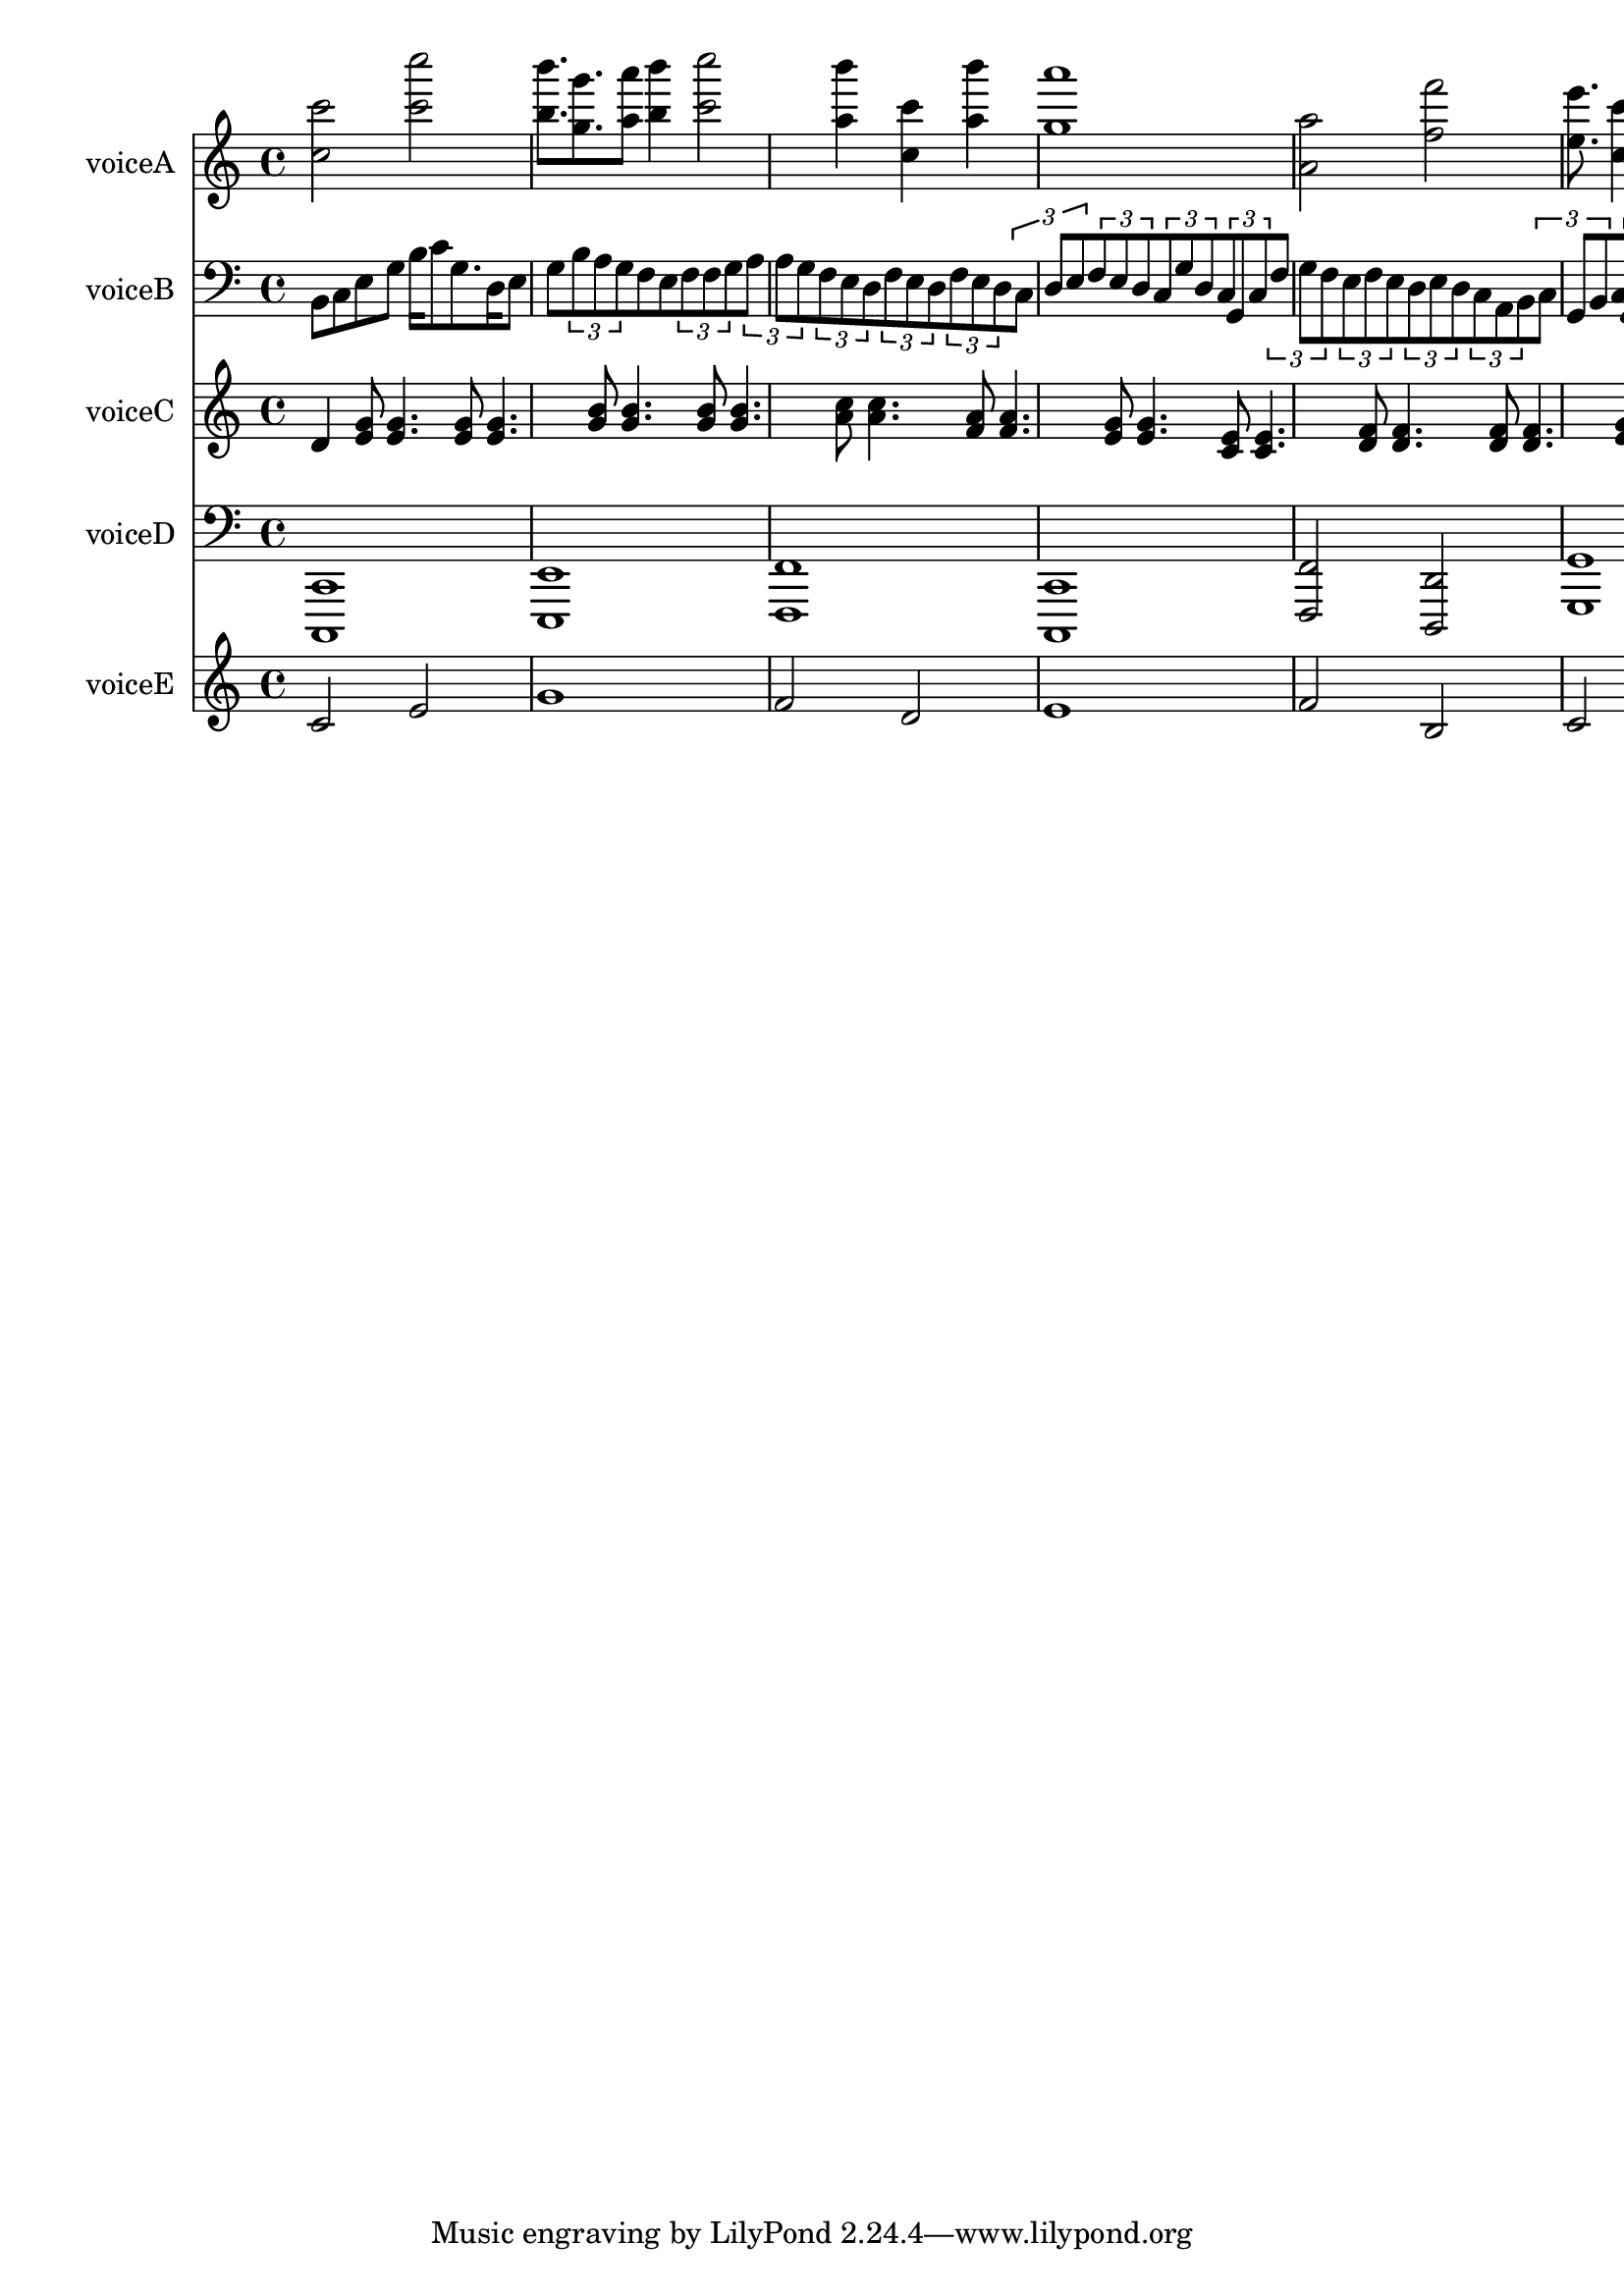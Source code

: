 %ZIKPAD voice 0
%ZIKPAD 74 c''
%ZIKPAD 76 c'''
%ZIKPAD 439 c'''
%ZIKPAD 443 c''''
%ZIKPAD 810 b''
%ZIKPAD 814 b'''
%ZIKPAD 944 g''
%ZIKPAD 951 g'''
%ZIKPAD 1064 a''
%ZIKPAD 1066 a'''
%ZIKPAD 1169 b''
%ZIKPAD 1174 b'''
%ZIKPAD 1343 c'''
%ZIKPAD 1349 c''''
%ZIKPAD 1719 a''
%ZIKPAD 1724 b'''
%ZIKPAD 1902 c''
%ZIKPAD 1909 c'''
%ZIKPAD 2089 b'''
%ZIKPAD 2092 a''
%ZIKPAD 2273 a'''
%ZIKPAD 2278 g''
%ZIKPAD 3013 a'
%ZIKPAD 3016 a''
%ZIKPAD 3381 f'''
%ZIKPAD 3384 f''
%ZIKPAD 3748 e''
%ZIKPAD 3750 e'''
%ZIKPAD 3862 c''
%ZIKPAD 3867 c'''
%ZIKPAD 4031 d''
%ZIKPAD 4033 d'''
%ZIKPAD 4112 e''
%ZIKPAD 4117 e'''
%ZIKPAD 4305 f''
%ZIKPAD 4306 f'''
%ZIKPAD 4475 d''
%ZIKPAD 4480 d'''
%ZIKPAD 4589 b'
%ZIKPAD 4596 b''
%ZIKPAD 4758 c''
%ZIKPAD 4760 c'''
%ZIKPAD 4839 d''
%ZIKPAD 4843 d'''
%ZIKPAD 5029 e'''
%ZIKPAD 5032 e''
%ZIKPAD 5215 c''
%ZIKPAD 5217 c'''
%ZIKPAD voice 1
%ZIKPAD 73 b,
%ZIKPAD 155 c
%ZIKPAD 257 e
%ZIKPAD 343 g
%ZIKPAD 441 b
%ZIKPAD 517 c'
%ZIKPAD 614 g
%ZIKPAD 743 d
%ZIKPAD 796 e
%ZIKPAD 884 g
%ZIKPAD 986 b
%ZIKPAD 1054 a
%ZIKPAD 1119 g
%ZIKPAD 1178 f
%ZIKPAD 1263 e
%ZIKPAD 1346 f
%ZIKPAD 1406 f
%ZIKPAD 1464 g
%ZIKPAD 1537 a
%ZIKPAD 1597 a
%ZIKPAD 1655 g
%ZIKPAD 1726 f
%ZIKPAD 1797 e
%ZIKPAD 1852 d
%ZIKPAD 1907 f
%ZIKPAD 1964 e
%ZIKPAD 2024 d
%ZIKPAD 2090 f
%ZIKPAD 2152 e
%ZIKPAD 2208 d
%ZIKPAD 2277 c
%ZIKPAD 2335 d
%ZIKPAD 2395 e
%ZIKPAD 2462 f
%ZIKPAD 2523 e
%ZIKPAD 2577 d
%ZIKPAD 2642 c
%ZIKPAD 2696 g
%ZIKPAD 2771 d
%ZIKPAD 2836 c
%ZIKPAD 2894 g,
%ZIKPAD 2949 c
%ZIKPAD 3011 f
%ZIKPAD 3069 g
%ZIKPAD 3131 f
%ZIKPAD 3198 e
%ZIKPAD 3258 f
%ZIKPAD 3315 e
%ZIKPAD 3385 d
%ZIKPAD 3451 e
%ZIKPAD 3511 d
%ZIKPAD 3571 c
%ZIKPAD 3627 a,
%ZIKPAD 3683 b,
%ZIKPAD 3750 c
%ZIKPAD 3809 g,
%ZIKPAD 3863 b,
%ZIKPAD 3927 c
%ZIKPAD 4000 g,
%ZIKPAD 4061 c
%ZIKPAD 4118 e
%ZIKPAD 4180 c
%ZIKPAD 4239 e
%ZIKPAD 4299 g
%ZIKPAD 4362 d
%ZIKPAD 4420 g
%ZIKPAD 4475 f
%ZIKPAD 4540 d
%ZIKPAD 4596 f
%ZIKPAD 4671 g
%ZIKPAD 4727 d
%ZIKPAD 4786 g
%ZIKPAD 4848 a
%ZIKPAD 4910 g
%ZIKPAD 4982 a
%ZIKPAD 5038 b
%ZIKPAD 5099 g
%ZIKPAD 5161 e'
%ZIKPAD 5220 c'
%ZIKPAD 5275 g
%ZIKPAD 5333 e
%ZIKPAD 5405 c
%ZIKPAD 5462 g
%ZIKPAD 5517 d
%ZIKPAD 5594 c
%ZIKPAD 5651 g,
%ZIKPAD 5705 f,
%ZIKPAD 5773 e,
%ZIKPAD 5833 e,
%ZIKPAD 5887 d,
%ZIKPAD 5953 c,
%ZIKPAD voice 2
%ZIKPAD 81 d' silence
%ZIKPAD 251 g'
%ZIKPAD 253 e'
%ZIKPAD 335 g'
%ZIKPAD 336 e'
%ZIKPAD 608 g'
%ZIKPAD 610 e'
%ZIKPAD 692 g'
%ZIKPAD 693 e'
%ZIKPAD 994 g'
%ZIKPAD 995 b'
%ZIKPAD 1076 b'
%ZIKPAD 1077 g'
%ZIKPAD 1343 g'
%ZIKPAD 1344 b'
%ZIKPAD 1425 b'
%ZIKPAD 1426 g'
%ZIKPAD 1717 a'
%ZIKPAD 1718 c''
%ZIKPAD 1799 c''
%ZIKPAD 1800 a'
%ZIKPAD 2089 f'
%ZIKPAD 2090 a'
%ZIKPAD 2171 a'
%ZIKPAD 2172 f'
%ZIKPAD 2452 e'
%ZIKPAD 2453 g'
%ZIKPAD 2534 g'
%ZIKPAD 2535 e'
%ZIKPAD 2824 c'
%ZIKPAD 2825 e'
%ZIKPAD 2906 e'
%ZIKPAD 2907 c'
%ZIKPAD 3187 d'
%ZIKPAD 3188 f'
%ZIKPAD 3269 f'
%ZIKPAD 3270 d'
%ZIKPAD 3557 d'
%ZIKPAD 3558 f'
%ZIKPAD 3639 f'
%ZIKPAD 3640 d'
%ZIKPAD 3928 e'
%ZIKPAD 3929 g'
%ZIKPAD 4010 g'
%ZIKPAD 4011 e'
%ZIKPAD 4300 f'
%ZIKPAD 4301 a'
%ZIKPAD 4382 a'
%ZIKPAD 4383 f'
%ZIKPAD 4585 d'
%ZIKPAD 4586 f'
%ZIKPAD 4667 f'
%ZIKPAD 4668 d'
%ZIKPAD 5037 d'
%ZIKPAD 5038 f'
%ZIKPAD 5119 f'
%ZIKPAD 5120 d'
%ZIKPAD 5399 c'
%ZIKPAD 5400 e'
%ZIKPAD 5481 e'
%ZIKPAD 5482 c'
%ZIKPAD 5771 c'
%ZIKPAD 5772 e'
%ZIKPAD 5853 e'
%ZIKPAD 5854 c'
%ZIKPAD voice 3
%ZIKPAD 76 c,
%ZIKPAD 78 c,,
%ZIKPAD 805 e,
%ZIKPAD 806 e,,
%ZIKPAD 1542 f,
%ZIKPAD 1545 f,,
%ZIKPAD 2280 c,
%ZIKPAD 2284 c,,
%ZIKPAD 3008 f,
%ZIKPAD 3010 f,,
%ZIKPAD 3376 d,
%ZIKPAD 3379 d,,
%ZIKPAD 3746 g,
%ZIKPAD 3747 g,,
%ZIKPAD 4478 g,,
%ZIKPAD 4479 g,
%ZIKPAD 5219 c,
%ZIKPAD 5226 c,,
%ZIKPAD 5954 c,,
%ZIKPAD voice 4
%ZIKPAD 73 c'
%ZIKPAD 436 e'
%ZIKPAD 802 g'
%ZIKPAD 1540 f'
%ZIKPAD 1910 d'
%ZIKPAD 2272 e'
%ZIKPAD 3014 f'
%ZIKPAD 3394 b
%ZIKPAD 3742 c'
%ZIKPAD 4113 g'
%ZIKPAD 4482 c'
%ZIKPAD 4850 b
%ZIKPAD 5230 c'
\version "2.19.83"
global = { 
             \key c \major 
           \time 4/4 
          }

voiceA = {
\global
\dynamicUp
<c'' c''' >2 <c''' c'''' >2 <b'' b''' >8. <g'' g''' >8. <a'' a''' >8 <b'' b''' >4 <c''' c'''' >2 <a'' b''' >4 <c'' c''' >4 <b''' a'' >4 <a''' g'' >1 <a' a'' >2 <f''' f'' >2 <e'' e''' >8. <c'' c''' >4 <d'' d''' >8 <e'' e''' >4 <f'' f''' >4 <d'' d''' >8 <b' b'' >4 <c'' c''' >8 <d'' d''' >4 <e''' e'' >4 <c'' c''' >1 
}
voiceB = {
\global
\dynamicUp
b,8 c8 e8 g8 b16 c'8 g8. d16 e8 g8 \tuplet 3/2 { b8 a g} f8 e8 \tuplet 3/2 { f8 f g} \tuplet 3/2 { a8 a g} \tuplet 3/2 { f8 e d} \tuplet 3/2 { f8 e d} \tuplet 3/2 { f8 e d} \tuplet 3/2 { c8 d e} \tuplet 3/2 { f8 e d} \tuplet 3/2 { c8 g d} \tuplet 3/2 { c8 g, c} \tuplet 3/2 { f8 g f} \tuplet 3/2 { e8 f e} \tuplet 3/2 { d8 e d} \tuplet 3/2 { c8 a, b,} \tuplet 3/2 { c8 g, b,} \tuplet 3/2 { c8 g, c} \tuplet 3/2 { e8 c e} \tuplet 3/2 { g8 d g} \tuplet 3/2 { f8 d f} \tuplet 3/2 { g8 d g} \tuplet 3/2 { a8 g a} \tuplet 3/2 { b8 g e'} \tuplet 3/2 { c'8 g e} c16 g16 d8 \tuplet 3/2 { c8 g, f,} \tuplet 3/2 { e,8 e, d,} c,1 
}
voiceC = {
\global
\dynamicUp
d'4 <g' e' >8 <g' e' >4. <g' e' >8 <g' e' >4. <g' b' >8 <b' g' >4. <g' b' >8 <b' g' >4. <a' c'' >8 <c'' a' >4. <f' a' >8 <a' f' >4. <e' g' >8 <g' e' >4. <c' e' >8 <e' c' >4. <d' f' >8 <f' d' >4. <d' f' >8 <f' d' >4. <e' g' >8 <g' e' >4. <f' a' >8 <a' f' >4 <d' f' >8 <f' d' >2 <d' f' >8 <f' d' >4. <c' e' >8 <e' c' >4. <c' e' >8 <e' c' >8 
}
voiceD = {
\global
\dynamicUp
<c, c,, >1 <e, e,, >1 <f, f,, >1 <c, c,, >1 <f, f,, >2 <d, d,, >2 <g, g,, >1 <g,, g, >1 <c, c,, >1 c,,1 
}
voiceE = {
\global
\dynamicUp
c'2 e'2 g'1 f'2 d'2 e'1 f'2 b2 c'2 g'2 c'2 b2 c'1 
}

voiceAPart = \new Staff \with {
instrumentName = "voiceA"
midiInstrument = "choir aahs"
} {  \voiceA }
voiceBPart = \new Staff \with {
instrumentName = "voiceB"
midiInstrument = "choir aahs"
} {  \clef bass \voiceB }
voiceCPart = \new Staff \with {
instrumentName = "voiceC"
midiInstrument = "choir aahs"
} {  \voiceC }
voiceDPart = \new Staff \with {
instrumentName = "voiceD"
midiInstrument = "choir aahs"
} {  \clef bass \voiceD }
voiceEPart = \new Staff \with {
instrumentName = "voiceE"
midiInstrument = "choir aahs"
} {  \voiceE }

\score {
<<
\voiceAPart
\voiceBPart
\voiceCPart
\voiceDPart
\voiceEPart
>>
\layout { }
\midi {
\tempo 4=100
}
}